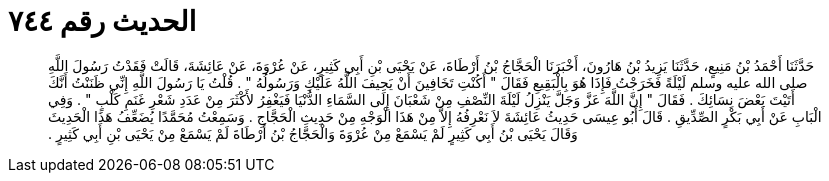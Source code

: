 
= الحديث رقم ٧٤٤

[quote.hadith]
حَدَّثَنَا أَحْمَدُ بْنُ مَنِيعٍ، حَدَّثَنَا يَزِيدُ بْنُ هَارُونَ، أَخْبَرَنَا الْحَجَّاجُ بْنُ أَرْطَاةَ، عَنْ يَحْيَى بْنِ أَبِي كَثِيرٍ، عَنْ عُرْوَةَ، عَنْ عَائِشَةَ، قَالَتْ فَقَدْتُ رَسُولَ اللَّهِ صلى الله عليه وسلم لَيْلَةً فَخَرَجْتُ فَإِذَا هُوَ بِالْبَقِيعِ فَقَالَ ‏"‏ أَكُنْتِ تَخَافِينَ أَنْ يَحِيفَ اللَّهُ عَلَيْكِ وَرَسُولُهُ ‏"‏ ‏.‏ قُلْتُ يَا رَسُولَ اللَّهِ إِنِّي ظَنَنْتُ أَنَّكَ أَتَيْتَ بَعْضَ نِسَائِكَ ‏.‏ فَقَالَ ‏"‏ إِنَّ اللَّهَ عَزَّ وَجَلَّ يَنْزِلُ لَيْلَةَ النِّصْفِ مِنْ شَعْبَانَ إِلَى السَّمَاءِ الدُّنْيَا فَيَغْفِرُ لأَكْثَرَ مِنْ عَدَدِ شَعْرِ غَنَمِ كَلْبٍ ‏"‏ ‏.‏ وَفِي الْبَابِ عَنْ أَبِي بَكْرٍ الصِّدِّيقِ ‏.‏ قَالَ أَبُو عِيسَى حَدِيثُ عَائِشَةَ لاَ نَعْرِفُهُ إِلاَّ مِنْ هَذَا الْوَجْهِ مِنْ حَدِيثِ الْحَجَّاجِ ‏.‏ وَسَمِعْتُ مُحَمَّدًا يُضَعِّفُ هَذَا الْحَدِيثَ وَقَالَ يَحْيَى بْنُ أَبِي كَثِيرٍ لَمْ يَسْمَعْ مِنْ عُرْوَةَ وَالْحَجَّاجُ بْنُ أَرْطَاةَ لَمْ يَسْمَعْ مِنْ يَحْيَى بْنِ أَبِي كَثِيرٍ ‏.‏